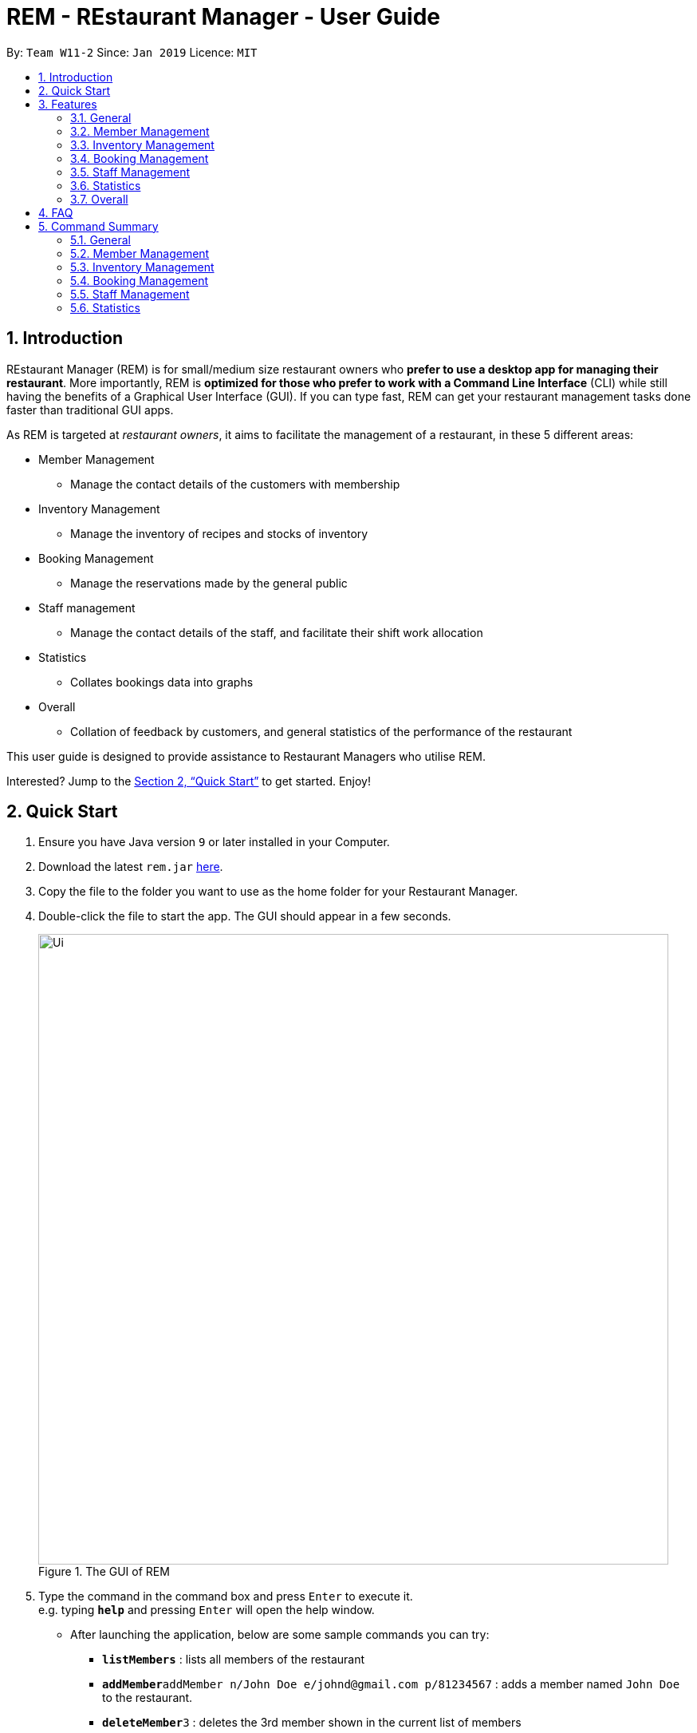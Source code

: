 = REM - REstaurant Manager - User Guide
:site-section: UserGuide
:toc:
:toc-title:
:toc-placement: preamble
:sectnums:
:imagesDir: images
:stylesDir: stylesheets
:xrefstyle: full
:experimental:
ifdef::env-github[]
:tip-caption: :bulb:
:note-caption: :information_source:
endif::[]
:repoURL: https://github.com/cs2103-ay1819S2-w11-2/main

By: `Team W11-2`      Since: `Jan 2019`      Licence: `MIT`

== Introduction

REstaurant Manager (REM) is for small/medium size restaurant owners who *prefer to use a desktop app for managing their restaurant*. More importantly, REM is *optimized for those who prefer to work with a Command Line Interface* (CLI) while still having the benefits of a Graphical User Interface (GUI). If you can type fast, REM can get your restaurant management tasks done faster than traditional GUI apps.

As REM is targeted at _restaurant owners_, it aims to facilitate the management of a restaurant, in these 5 different areas:

* Member Management
    ** Manage the contact details of the customers with membership
* Inventory Management
    ** Manage the inventory of recipes and stocks of inventory
* Booking Management
    ** Manage the reservations made by the general public
* Staff management
    ** Manage the contact details of the staff, and facilitate their shift work allocation
* Statistics
    ** Collates bookings data into graphs
* Overall
    ** Collation of feedback by customers, and general statistics of the performance of the restaurant

This user guide is designed to provide assistance to Restaurant Managers who utilise REM.

Interested? Jump to the <<Quick Start>> to get started. Enjoy!

== Quick Start

.  Ensure you have Java version `9` or later installed in your Computer.
.  Download the latest `rem.jar` link:{repoURL}/releases[here].
.  Copy the file to the folder you want to use as the home folder for your Restaurant Manager.
.  Double-click the file to start the app. The GUI should appear in a few seconds.
+
.The GUI of REM
image::Ui.png[width="790"]
+
.  Type the command in the command box and press kbd:[Enter] to execute it. +
e.g. typing *`help`* and pressing kbd:[Enter] will open the help window.
** After launching the application, below are some sample commands you can try:

* *`listMembers`* : lists all members of the restaurant
* **`addMember`**`addMember n/John Doe e/johnd@gmail.com p/81234567` : adds a member named `John Doe` to the restaurant.
* **`deleteMember`**`3` : deletes the 3rd member shown in the current list of members
* *`exit`* : exits the app

.  You can refer to <<Features>> for details of each command.

[[Features]]
== Features
====
*Command Format*

* Commands begin with the intended task, followed by a number of parameters preceded by a key (comprised of a one or more letters and forward slash, for example, `n/`). The intended task is non case-sensitive in the program and can be typed quickly as (for example, `addMember` can be typed as `addmember`), but is written in this manner in the user guide for greater readability.
* Words in UPPER_CASE are the parameters to be supplied by the user. For example, `CUSTOMER_NAME`, `EMAIL` and `PHONE_NUMBER` in the command below are the parameters to be supplied by the user.
    ** `addMember n/CUSTOMER_NAME e/EMAIL p/PHONE_NUMBER`.
* Parameters in square brackets are optional parameters and can be omitted. For example, `LOYALTY_POINTS` below is an optional parameter.
    ** `addMember n/CUSTOMER_NAME e/EMAIL p/PHONE_NUMBER [l/LOYALTY_POINTS]`
* Parameters with `...` after them can be used multiple times (including zero times) in the command. For example, `INGREDIENT_INDEX&INGREDIENT_QUANTITY_IN_RECIPE` can be specified multiple times in the command below.
    ** `addRecipe r/RECIPE_NAME iq/INGREDIENT_INDEX&INGREDIENT_QUANTITY_IN_RECIPE ...`
* Parameters can be supplied in any order. For example, the following way of writing the `addMember` command above is also valid.
    ** `addMember p/PHONE_NUMBER n/CUSTOMER_NAME e/EMAIL`
====

=== General

==== Viewing help : `help`

Displays this user guide to the user.

Format: `help`

==== Exit: `exit`

Exits the program.

Format: `exit`

==== Clear: `clear`

Removes all data from REM.

Format: `clear`


==== Undoing previous command : `undo`

Restores the restaurant book to the state before the previous _undoable_ command was executed. +
Format: `undo`

[NOTE]
====
Undoable commands: those commands that modify the restaurant book's content (`add`, `delete`, `edit` and `clear`).
====

Examples:

* `deleteMember 1` +
`undo` (reverses the `deleteMember 1` command) +



* `deleteMember 1` +
`clear` +
`undo` (reverses the `clear` command) +
`undo` (reverses the `deleteMember 1` command) +

==== Redoing the previously undone command : `redo`

Reverses the most recent `undo` command. +
Format: `redo`

Examples:

* `deleteMember 1` +
`undo` (reverses the `deleteMember 1` command) +
`redo` (reapplies the `deleteMember 1` command) +

* `deleteMember 1` +
`redo` +
The `redo` command fails as there are no `undo` commands executed previously.

* `deleteMember 1` +
`clear` +
`undo` (reverses the `clear` command) +
`undo` (reverses the `deleteMember 1` command) +
`redo` (reapplies the `deleteMember 1` command) +
`redo` (reapplies the `clear` command) +


==== History: `history`

Lists commands entered, displayed from most recent to earliest.

Format: `history`

// tag::member[]
=== Member Management

==== Add Member: `addMember`

Adds a customer who signs up for membership.

Format: `addMember n/CUSTOMER_NAME e/EMAIL p/PHONE_NUMBER [l/LOYALTY_POINTS]` +
Shortcut: `am n/CUSTOMER_NAME e/EMAIL p/PHONE_NUMBER [l/LOYALTY_POINTS]`

****
• If loyalty points is not specified, it will be taken to be 0.
****

Example:

* `addMember n/John Doe e/johnd@gmail.com p/81234567 l/20`

==== List Members: `listMembers`
Lists all members whose names contain any of the list of words (case-insensitive) and who has at least the specified amount of loyalty points.

Format: `listMembers [n/NAME1 NAME2 ...] [l/LOYALTY_POINTS_MINIMUM]` +
Shortcut: `lm [n/NAME1 NAME2 ...] [l/LOYALTY_POINTS_MINIMUM]`

****
• If loyalty points is not specified, it will be taken to be 0.

• The search is case insensitive. e.g hans will match Hans

• The order of the keywords does not matter. e.g. Hans Bo will match Bo Hans

• Only full words will be matched e.g. Han will not match Hans

• Persons matching at least one keyword will be returned (i.e. OR search). e.g. Hans Bo will return Hans Gruber, Bo Yang

• If the name field is not specified, all names will match
****

Example:

* `listMembers n/Betsy Tim John`

Lists all members having names Betsy, Tim, or John.

* `listMembers l/10`

Lists all members with at least 10 loyalty points.

* `listMembers n/Betsy Tim l/6`

Lists all members having names Betsy or Tim, and with at least 6 loyalty points.

* `listMembers`

Lists all members.

==== Delete Members: `deleteMember`

Deletes the specified member from the management system. Note that this action also deletes all bookings made by the member.

Format: `deleteMember INDEX` +
Shortcut: `dm INDEX`

****
• Deletes the member at the specified `INDEX`. The index refers to the index number shown in the most recent listing.
****

Example:

* `listMembers`
+
`deleteMember 2`

Deletes the 2nd member in the restaurant book.

* `listMembers n/Betsy`
+
`deleteMember 1`

Deletes the 1st member in the results of the listMembers command.

==== Edit Member: `editMember`
Edits an existing member in the restaurant book.

Format: `editMember INDEX [n/NAME] [p/PHONE] [e/EMAIL] [l/LOYALTY_POINTS]` +
Shortcut: `em INDEX [n/NAME] [p/PHONE] [e/EMAIL] [l/LOYALTY_POINTS]`

****
• Edits the member at the specified `INDEX`. The index refers to the index number shown in the most recent listing.
****

Example:

* `editmember 1 p/91234567 e/johndoe@example.com`

Edits the phone number and email address of the 1st person to be `91234567` and `johndoe@example.com` respectively.

* `editmember 2 n/Betsy Crower`

Edits the name of the 2nd person to be Betsy Crower.

// end::member[]

==== Notify Via Email: `notifyEmail` `[coming in v2.0]`

Notifies all members with at least a minimum amount of loyalty points and with the specified email subscription settings.

Format: `notifyEmail [l/LOYALTY_POINTS_MINIMUM] [se/TRUE_FALSE]`

****
• If `l` not specified, it will be taken to be 0.

• If `se` is not specified, the email will be sent regardless of email subscription settings.

• After entering this command, an email window will appear, where the text body can be keyed in.
****

Example:

* `notifyEmail l/100 se/true`

==== Notify Via SMS: `notifySMS` `[coming in v2.0]`

Notifies all members with at least a minimum amount of loyalty points and with the specified SMS subscription settings.

Format: `notifySMS [l/LOYALTY_POINTS_MINIMUM] [ss/TRUE_FALSE]`

****
• If `l` not specified, it will be taken to be 0.

• If `ss` is not specified, the SMS will be sent regardless of SMS subscription settings.
****

Example:

* `notifySMS l/100 ss/true`

// tag::inventory[]
=== Inventory Management

==== List Ingredients: `listIngredients`

List all ingredients in the inventory that has ingredient name containing any of the key words inputted,
and has ingredient quantity falling below the ingredient warning amount.

Format: `listIngredients [in/INGREDIENT_NAME] [w/]` +
Shortcut: `li [in/INGREDIENT_NAME] [w/]`

****
• If `in/INGREDIENT_NAME` is present, all ingredients with name containing any of the key words inputted will be listed.

• If `w/` is present, all ingredients with quantity falling below warning amount will be listed.

• By default, when both `in/INGREDIENT_NAME` and `w/` are not present, `listIngredients` will list all ingredients.

****

Example:

* `listIngredients in/tomato`

All ingredients with name containing the word 'tomato' will be listed,
e.g. 'tomato sauce', 'tomato ketchup' will be listed.

* `listIngredients w/`

All ingredients with ingredient quantity falling below ingredient warning amount will be listed.

* `listIngredients in/tomato w/`

All ingredients with name containing the word 'tomato', and having ingredient quantity that falls below
ingredient warning amount will be listed.

==== Add Ingredient: `addIngredient`

Adds new ingredient into inventory. Previously not existing in inventory before.

Format: `addIngredient in/INGREDIENT_NAME u/INGREDIENT_UNIT [q/INGREDIENT_QUANTITY] [w/INGREDIENT_WARNING_AMOUNT]` +
Shortcut: `ai in/INGREDIENT_NAME u/INGREDIENT_UNIT [q/INGREDIENT_QUANTITY] [w/INGREDIENT_WARNING_AMOUNT]`

****
• `INGREDIENT_NAME` and `INGREDIENT_UNIT` must contain only alphabets and spaces, and must contain at least 2 characters of the alphabet. (i.e, `in/c` is not accepted while `in/ch` is).

• All leading whitespaces for `INGREDIENT_NAME` and `INGREDIENT_UNIT` will be trimmed.

• `INGREDIENT_QUANTITY` and `INGREDIENT_WARNING_AMOUNT` must be an integer between 0 and 2,147,483,647 inclusive.

• If `INGREDIENT_QUANTITY` or `INGREDIENT_WARNING_AMOUNT` is not specified, they are respectively set to 0.

• If user inputs the warning amount for the ingredient `w/INGREDIENT_WARNING_AMOUNT`, and when the quantity in inventory
falls below this stated amount, there is a need for restock of this ingredient.
Calling `listIngredients w/` will display all ingredients that fall below their corresponding warning values.
****

Example:

* `addIngredient in/chicken wings u/packets`

Adds new ingredient, chicken wings (with default ingredient quantity as 0), counted in terms of packets, into inventory.

* `addIngredient in/chicken wings q/10 u/packets`

Adds 10 packets of chicken wings into inventory.

* `addIngredient in/chicken wings q/10 u/packets w/2`

Adds 10 packets of chicken wing into inventory and when quantity in inventory falls below 2 packets, `listIngredients w/` will display chicken.


==== Delete Ingredient: `deleteIngredient`

Deletes the specified ingredient from the restaurant book. Note that this action also deletes all recipes that contain this ingredient, and all affected recipes will be shown upon deletion.

Format: `deleteIngredient INDEX` +
Shortcut: `di INDEX`

****
• The index refers to the index number shown in the most recent listing.
****

Example:

* `listIngredients` (returns chicken as 3rd index)
+
`deleteIngredient 3`

Delete chicken from inventory

==== Restock Ingredient: `restockIngredient`

Restock an ingredient in inventory, by a particular amount, based on specified `INDEX` via `listIngredients`.
Previously existing in inventory before.

Format: `restockIngredient i/INDEX q/INGREDIENT_QUANTITY` +
Shortcut: `ri i/INDEX q/INGREDIENT_QUANTITY`

****
• New ingredient quantity after `restockIngredient` command was called, must be an integer with value at most 2,147,483,647.
****

Example:

* `listIngredients` (returns chicken as 3rd index)
+
`restockIngredient i/3 q/10`

Increases the quantity of chickens by 10 in the inventory. Assuming that the previous quantity for chicken was 20, the new quantity
after `restockIngredient i/3 q/10` was called, will be 30.


==== Consume Ingredient: `consumeIngredient`

Consume a particular amount of ingredient from inventory, based on specified `INDEX` via `listIngredients`.

Format: `consumeIngredient i/INDEX q/INGREDIENT_QUANTITY` +
Shortcut: `ci i/INDEX q/INGREDIENT_QUANTITY`

****
• Ingredient quantity to be consumed must be at most the ingredient quantity present in the inventory.
New ingredient quantity after `consumeIngredient` command was called, must be non-negative.

****


Example:

* `listIngredients` (returns chicken as 3rd index)
+
`consumeIngredient i/3 q/10`

Decreases the quantity of chickens by 10 in the inventory. Assuming that the previous quantity for chicken was 20, the new quantity
                                                          after `consumeIngredient i/3 q/10` was called, will be 10.


==== Add Recipe: `addRecipe`

Add recipe of dish served at the restaurant.

Format: `addRecipe r/RECIPE_NAME iq/INDEX&INGREDIENT_QUANTITY__IN_RECIPE ...` +
Shortcut: `ar r/RECIPE_NAME iq/INDEX&INGREDIENT_QUANTITY__IN_RECIPE ...`

****
• The index refers to the index number shown in the most recent listing of ingredients in the ingredients panel.

• `RECIPE_NAME` must contain only alphabets and spaces, and must contain at least 2 characters of the alphabet. (i.e, `r/c` is not accepted while `r/ch` is).

• All leading whitespaces for `RECIPE_NAME` will be trimmed.

• `INGREDIENT_QUANTITY_IN_RECIPE` must be an integer between 1 and 2,147,483,647 inclusive, and refers to the quantity of
ingredient required in 1 serving of the recipe.

• There should be at least 1 ingredient `iq/INDEX&INGREDIENT_QUANTITY_IN_RECIPE` input.

• There cannot be duplicate ingredients in the recipe, i.e. there cannot be duplicate ingredient indexes inputted. (`addRecipe r/cheese fries iq/1&1 iq/2&1 iq/1&10` is rejected).

• Each ingredient input should have the format `iq/INDEX&NGREDIENT_QUANTITY_IN_RECIPE`
where ingredient index and quantity of ingredient in recipe is separated by &.
Both the ingredient index and quantity must be an whole number.

• Upon adding a new recipe, the number of servings of this recipe, according to the current ingredient quantity in inventory, is calculated
and displayed on the recipe panel. Upon  executing `restockIngredient` or `consumeIngredient`, the number of servings will be
automatically adjusted and displayed.
****

Example:

(Assuming that the restaurant book is empty.)

.  `addIngredient in/cheese u/slices q/20` +
   `addIngredient in/fries u/packets q/10`
   * These commands add cheese and fries into the ingredient panel. Upon success, the ingredient panel should look like this:
+
.Successfully adding 2 ingredients into restaurant book
image::addRecipe-addIngredientCommand.png[width=1000]

.  `addRecipe r/cheese fries iq/1&1 iq/2&1`
    • This command adds cheese fries into the recipe panel. For each serving of cheese fries, 1 slice of cheese and 1
    packet of fries is needed.
    • There are 20 slices of cheese sufficient for 20 servings of cheese fries, but only 10 packets of fries sufficient for 10 servings of cheese fries.
    Overall, there can only be 10 servings of cheese fries prepared. Upon success, the recipe panel should look like this:
+
.Successfully adding 1 recipe, displaying the number of servings possible.
image::addRecipe-successful.png[width=1000]

.  `restockIngredient i/2 q/10`
    • Restocks fries by 10 packets, and change in ingredient quantity of fries is reflected in ingredient's panel.
    • Now, there are 20 slices of cheese sufficient for 20 servings of cheese fries, and 20 packets of fries sufficient for 20 servings of cheese fries.
    Overall, there can be 20 servings of cheese fries prepared. Upon success, the recipe panel should look like this, with the reflected
    change in number of servings of cheese fries:
+
.Successfully restocking 1 ingredient, displays the new number of servings possible.
image::addRecipe-restockIngredient.png[width=1000]




==== Delete Recipe: `deleteRecipe`

Delete a recipe based on specified INDEX via `listRecipes`.

Format: `deleteRecipe INDEX` +
Shortcut:  `dr INDEX`

****
• Deletes the recipe at the specified `INDEX`. The index refers to the index number shown in the most recent listing of recipe.
****

Example:

* `deleteRecipe 3`

Delete recipe at index 3.

==== Recipe Summary `recipeSummary` `[coming in v2.0]`
Displays the number of servings that can be made for each recipe, calculated based on the current inventory
and the quantity required in each recipe.

Format: `recipeSummary`
// end::inventory[]

// tag::booking[]
=== Booking Management

The booking section models booking made by members.

* A booking consists of a member, a start time and an integer representing the number of persons coming to the restaurant.
* In this section, `TIME` parameters follow the yyyy-MM-ddTHH:mm (e.g. `2019-02-23T13:00` means 23 Feb 2019, 1300 hrs) or HH:mm (e.g. `12:00`) format. If the HH:mm format is used, the date is automatically chosen to be the current date at the point of command execution.
* For the exact specification of what date and time formats are allowed, please refer to the `LocalDateTime` and `LocalTime` class in Java.
* In order to ensure that the restaurant does not get overbooked, REM allows you to adjust the restaurant capacity. This capacity indicates the maximum number of customers that can be present in the restaurant at any given time. REM assumes that customers stay in the restaurant for 1 hour before leaving, although the end time is not displayed on screen.
* REM does not allow non-members to make bookings and every booking must correspond to a single member. If this member is deleted, all bookings made by the member will also be deleted.

==== List Booking: `listBookings` [Coming in v2.0]

View the current lists of bookings within a certain time frame

Format: `listBookings [ts/TIME_START] [te/TIME_END]` +

****
• The start and end times are optional arguments. If not specified, the list of all bookings (i.e. including future and past bookings) made so far will be displayed.
****

Example:

* `listBookings ts/2019-03-01T12:00 te/2019-03-04T15:00`

==== Update Restaurant Capacity: `updateCapacity`

Want to ensure that your restaurant does not get overbooked? Make sure to update the capacity of the restaurant accordingly.

Format: `updateCapacity NUMBER` +
Shortcut: `uc NUMBER`

****
• The default capacity of the restaurant is 200.
• If the capacity is full, the restaurant will not accept new bookings (refer to <<Create New Booking: `addBooking`, addBooking command >>).
****

Example:

* `updateCapacity 50`

This updates the restaurants to cater for a capacity of 50 customers. If any operation results in having more than 50 customers at any point in time, REM will show an error message indicating that the restaurant is full (unless the `updateCapacity` command is used again).

==== Add New Booking: `addBooking`

Creates a new booking.

Format: `addBooking c/CUSTOMER_INDEX n/NUMBER OF PERSONS ts/TIME_START` +
Shortcut: `ab c/CUSTOMER_INDEX n/NUMBER OF PERSONS ts/TIME_START`

****
• All bookings will last for 1 hour, although the end time is not shown in the UI.

• Customer INDEX refers to the index of the customer as displayed by the list.

• Bookings are a privileged feature restricted only to members. REM does not allow non-members to make bookings.

• If the booking is rejected due to capacity constraints, a message will appear suggesting an alternative timeslot. This timeslot is the earliest timeslot after the input date and time that can be accepted. Note that this does not automatically add the booking into REM- a separate `addBooking` command needs to be entered to accept the newly suggested timeslot.
****

Example (execute these commands in the order listed with no other commands inserted in between, starting with a list of at least 2 members and an initially empty list of bookings):

* `updateCapacity 10` (updates the restaurant capacity to 10)

* `addBooking c/1 n/7 ts/2019-04-07T12:00` (adds a booking for the first customer on the current list, on 7 Apr, at 1200 hrs)

* `addbooking c/2 n/7 ts/2019-04-07T11:30` (adds a booking for the second customer on the current list, on 7 Apr, at 1200 hrs)

This command will fail to execute. As bookings last for 1 hour, accepting this command will cause the restaurant to exceed the capacity of 10 customers at 2019-04-07T12:00 (in fact, 7+7=14 customers will be present if this command executes). Thus this booking is rejected.

.A pictorial representation showing why the capacity will be exceeded
image::capacityexplanation.png[width="600"]
The user may also notice that an alternative booking time of 2019-04-07T13:00 is suggested by REM. The suggested booking time is the next available slot after the input time (in this case, 2019-04-07T11:30) that can hold the booking of 7 members. In this case, the restaurant is only free at 2019-04-07T13:00 after the previous group of 7 customers leave (recall that bookings last for 1 hour).

The below screenshot shows what happens:

image::altbookingtime.png[width="800"]

==== Edit Booking: `editBooking`
Edits a booking by changing either the time, number of persons of both.

Format: `editBooking INDEX [ts/TIME_START] [n/NUMBER_OF_PERSONS]` +
Shortcut: `eb INDEX [ts/TIME_START] [n/NUMBER_OF_PERSONS]`

****
• Edits the booking at the specified `INDEX`. The index refers to the index number shown in the most recent listing. REM will not execute this operation if this causes capacity to be exceeded.
****

Example:

* `editBooking 3 ts/12:00 n/6`

Edits the booking at index 3, changing the booking time to 12:00 for 6 persons. Since the date was unspecified, the current date (at the point of entering the command) will be used.

* `editBooking 4 ts/2019-03-30T17:00`

Edits the booking at index 4, changing the booking time to 30 March 2019, 12:00. The number of persons remains unchanged as it was previously unspecified.

==== Delete Booking: `deleteBooking`
Deletes a booking.

Format: `deleteBooking INDEX` +
Shortcut: `db INDEX`

****
• Deletes the booking at the specified `INDEX`. The index refers to the index number shown in the most recent listing.
****

Example:

* `deleteBooking 3`

Deletes the booking with index 3.

// end::booking[]

// tag::staff[]

=== Staff Management

==== Add Staff: `addStaff`

Add a new staff member to the list of all staff.
The name of the new staff member must not be identical to the name of any existing staff member.

Format: `addStaff n/NAME p/PHONE e/EMAIL a/APPOINTMENT` +
Shortcut: `as n/NAME p/PHONE e/EMAIL a/APPOINTMENT`

****
* `NAME` must only contain alphanumeric characters and spaces.
* `PHONE` must contain only digits, and should be at least 3 digits long
* `EMAIL` must be a valid email address
* `APPOINTMENT` must only contain alphanumeric characters and spaces.
****

Example:

* `addStaff n/John Doe p/91234567 e/john@example.com a/Waiter`

Adds a new staff with name John Doe, phone number 91234567, email john@example.com and appointment Waiter to the restaurant.

==== List Staff: `listStaff`

Lists all staff members whose names and appointments contain a certain list of given keywords.

Format: `listStaff [n/NAME_1 NAME_2 ...] [a/APPOINTMENT_1 APPOINTMENT_2 ...]` +
Shortcut: `ls [n/NAME_1 NAME_2 ...] [a/APPOINTMENT_1 APPOINTMENT_2 ...]`

****
* Keywords should be separated by spaces.
* All leading, trailing and extra spaces in the list of keywords for `NAME` and `APPOINTMENT` will be ignored.
* Keywords are case-insensitive.
* The list of keywords for `NAME` and `APPOINTMENT` must only contain alphanumeric characters.
* Only staff members whose names contain the exact keywords and whose appointments contain the exact keywords will be displayed.
* If no keywords are provided for `NAME` or `APPOINTMENT`, then the corresponding field will be ignored in the filtering.
****

Example:

* `listStaff n/alice bob charlie a/cook`

Displays all staff members who are cooks, and whose names contain the words 'alice', 'bob' and 'charlie'.

==== Delete Staff: `deleteStaff`

Deletes the staff member with the specified index from the system.

Format: `deleteStaff INDEX` +
Shortcut: `ds INDEX`

****
* `INDEX` must be a valid index number in the most recent listing.
****

Example

* `deleteStaff 3`

Deletes the staff at index 3 shown in the most recent listing.

==== Edit Staff: `editStaff`

Edits the staff member with the specified index.

Format: `editStaff INDEX [n/NAME] [p/PHONE] [e/EMAIL] [a/APPOINTMENT]` +
Shortcut: `es INDEX [n/NAME] [p/PHONE] [e/EMAIL] [a/APPOINTMENT]`

****
* `INDEX` must be a valid index number in the most recent listing.
* The requirements for the optional fields `NAME`, `PHONE`, `EMAIL`, `APPOINTMENT` are identical to that of the addStaff command.
****

Example

* `editStaff 1 p/98765432 a/Manager`

Edits the staff at index 1 shown in the most recent listing, by changing the phone number to 97654321 and appointment to Manager.

==== Add Shift to Staff: `addShift`

Adds a shift to the shift roster of an existing staff member in the restaurant with the specified index.
The new shift added must start and end on different days of the week, must have a positive duration, and must not clash with any existing shift.

Format: `addShift INDEX sd/START_DAY_OF_WEEK ts/START_TIME ed/END_DAY_OF_WEEK te/END_TIME` +
Shortcut: `ash INDEX sd/START_DAY_OF_WEEK ts/START_TIME ed/END_DAY_OF_WEEK te/END_TIME`

****
* `START_DAY_OF_WEEK` and `END_DAY_OF_WEEK` must be one of `MONDAY`, `TUESDAY`, `WEDNESDAY`, `THURSDAY`, `FRIDAY`, `SATURDAY`, `SUNDAY`.
* `START_TIME` and `END_TIME` must be valid 24-hour time in `HH:MM` format.
****

Example:

* `addshift 1 sd/MONDAY ts/12:00 ed/MONDAY te/14:00`

Adds a shift from 12pm to 2pm every Monday to the roster of the staff member with index 1 shown in the most recent listing.

==== Delete Shift from Staff: `deleteShift`

Deletes a shift from the shift roster of an existing staff member in the restaurant with the specified index.
The shift to be deleted must exist in the specified staff member's shift roster.

Format: `deleteshift INDEX sd/START_DAY_OF_WEEK ts/START_TIME ed/END_DAY_OF_WEEK te/END_TIME` +
Shortcut: `dsh INDEX sd/START_DAY_OF_WEEK ts/START_TIME ed/END_DAY_OF_WEEK te/END_TIME`

****
* The requirements for the fields `START_DAY_OF_WEEK`, `START_TIME`, `END_DAY_OF_WEEK`, `END_TIME` are identical to that of the addShift command.
****

Example:

* `deleteshift 1 sd/TUESDAY ts/08:00 ed/TUESDAY te/10:30`

Deletes the shift from 8am to 10.30am every Tuesday from the roster of the staff member with index 1 shown in the most recent listing.

// end::staff[]

// tag::stats[]
=== Statistics

==== View bookings per day: `statsdays`

Displays the number of customers in bookings over the past few days in a bar graph.

Format: `statsdays DAYS` +
Shortcut: `sd DAYS`

****
• `DAYS` is an integer from 1 to 10000, inclusive

• The command considers all bookings from today's date to (todays's date - DAYS + 1)

• More days might be considered if necessary to make each bar represent the same number of days
****

Example:

* `statsdays 30`

==== View bookings per hour: `statstime`

Displays the number of customers in bookings over the past few days in a bar graph, grouped by hour of the day.

Format: `statstime DAYS` +
Shortcut: `st DAYS`

****
• `DAYS` is an integer from 1 to 10000, inclusive

• The command considers all bookings from today's date to (todays's date - DAYS + 1)
****

Example:

* `statstime 30`

// end::stats[]

=== Overall

==== View Feedback: `viewFeedback` [Coming in v2.0]

Lists all feedback submitted by customers.

Format: `viewFeedback`

==== Add Feedback: `addFeedback` [Coming in v2.0]

Adds a feedback submitted by a customer.

Format: `addFeedback FEEDBACK`

Example

* `addFeedback Good service and food!`

==== Add Rating: `addRating` [Coming in v2.0]

Adds a rating submitted by a customer. Ratings are on a 5 point scale.

Format: `addRating RATING`

****
• `RATING` is an integer from 1 to 5, inclusive.
****

Example

* `addRating 5`

==== View Graph Rating: `graphRating` [Coming in v2.0]

Displays a graph of average rating per month against months.

Format: `graphRating`

==== View Rating Statistics: `ratingStats` [Coming in v2.0]

Displays a summary of the overall rating statistics, such as the average rating and the rating distribution.

Format: `ratingStats`

== FAQ

*Q*: How do I transfer my data to another Computer? +
*A*: Install the app in the other computer and overwrite the empty data file it creates with the file that contains the data of your previous Restaurant Book folder.

== Command Summary

=== General

* *help* `help`

* *exit* `exit`

* *clear* `clear`

* *history* `history`

* *undo* `undo`

* *redo* `redo`



=== Member Management


* *addMember*
*** Format: `addMember n/CUSTOMER_NAME e/EMAIL p/PHONE_NUMBER [l/LOYALTY_POINTS]`
*** Shortcut: `am n/CUSTOMER_NAME e/EMAIL p/PHONE_NUMBER [l/LOYALTY_POINTS]`
*** e.g. ``addMember n/John Doe e/johnd@gmail.com p/81234567 l/20`

* *listMembers*
*** Format: `listMembers [n/NAME1 NAME2 ...] [l/LOYALTY_POINTS_MINIMUM]`
*** Shortcut: `lm [n/NAME1 NAME2 ...] [l/LOYALTY_POINTS_MINIMUM]`
*** e.g. `listMembers n/Betsy Tim l/6`

* *deleteMember*
*** Format: `deleteMember INDEX`
*** Shortcut: `dm INDEX`
*** e.g. `deleteMember 2`

* *editMember*
*** Format: `editMember INDEX [n/NAME] [p/PHONE] [e/EMAIL] [l/LOYALTY_POINTS]`
*** Shortcut: `em INDEX [n/NAME] [p/PHONE] [e/EMAIL] [l/LOYALTY_POINTS]`
*** e.g. `editmember 1 p/91234567 e/johndoe@example.com`



=== Inventory Management

* *listIngredients*
*** Format: `listIngredients [in/INGREDIENT_NAME] [w/]` +
*** Shortcut: `li [in/INGREDIENT_NAME] [w/]`
*** e.g. `listIngredients in/tomato w/`

* *addIngredient*
*** Format: `addIngredient in/INGREDIENT_NAME u/INGREDIENT_UNIT [q/INGREDIENT_QUANTITY] [w/INGREDIENT_WARNING_AMOUNT]`
*** Shortcut: `ai in/INGREDIENT_NAME u/INGREDIENT_UNIT [q/INGREDIENT_QUANTITY] [w/INGREDIENT_WARNING_AMOUNT]`
*** e.g. `addIngredient in/chicken u/full chickens q/100 w/10`

* *restockIngredient*
*** Format: `restockIngredient i/INGREDIENT_INDEX q/INGREDIENT_QUANTITY`
*** Shortcut: `ri i/INGREDIENT_INDEX q/INGREDIENT_QUANTITY`
*** e.g. `restockIngredient i/3 q/10`

* *consumeIngredient*
*** Format: `consumeIngredient i/INGREDIENT_INDEX q/INGREDIENT_QUANTITY`
*** Shortcut: `ci i/INGREDIENT_INDEX q/INGREDIENT_QUANTITY`
*** e.g. `consumeIngredient i/3 q/10`

* *deleteIngredient*
*** Format: `deleteIngredient INDEX`
*** Shortcut: `di INDEX`
*** e.g. `deleteIngredient 3`

* *addRecipe*
*** Format: `addRecipe r/RECIPE_NAME iq/INGREDIENT_INDEX&INGREDIENT_QUANTITY_IN_RECIPE ...`
*** Shortcut: `ar r/RECIPE_NAME iq/INGREDIENT_INDEX&INGREDIENT_QUANTITY_IN_RECIPE ...`
*** e.g. `addRecipe r/Chicken Rice iq/4&1 iq/9&3`

* *deleteRecipe*
*** Format: `deleteRecipe INDEX`
*** Shortcut: `dr INDEX`
*** e.g. `deleteRecipe 3`


=== Booking Management

* *updateCapacity*
*** Format: `updateCapacity NUMBER`
*** Shortcut: `uc NUMBER`
*** e.g. `updateCapacity 50`


* *addBooking*
*** Format: `addBooking c/CUSTOMER_INDEX n/NUMBER OF MEMBERS ts/TIME_START`
*** Shortcut: `ab c/CUSTOMER_INDEX n/NUMBER OF MEMBERS ts/TIME_START`
*** e.g. `addBooking c/1 n/7 ts/2019-04-07T12:00`

* *deleteBooking*
*** Format: `deleteBooking INDEX`
*** Shortcut: `db INDEX`
*** e.g. `deleteBooking 3`

* *editBooking*
*** Format: `editBooking INDEX [ts/TIME_START] [n/NUMBER_OF_PERSONS]`
*** Shortcut: `eb INDEX [ts/TIME_START] [n/NUMBER_OF_PERSONS]`
*** e.g. `editBooking 3 ts/12:00 n/6`

=== Staff Management

* *addStaff*
*** Format: `addStaff n/NAME p/PHONE e/EMAIL a/APPOINTMENT`
*** Shortcut: `as n/NAME p/PHONE e/EMAIL a/APPOINTMENT`
*** e.g. `addStaff n/John Doe p/91234567 e/john@example.com a/Waiter`

* *listStaff*
*** Format: `listStaff [n/NAME_1 NAME_2 ...] [a/APPOINTMENT_1 APPOINTMENT_2 ...]`
*** Shortcut: `ls [n/NAME_1 NAME_2 ...] [a/APPOINTMENT_1 APPOINTMENT_2 ...]`
*** e.g. `listStaff n/alice bob charlie a/cook`

* *deleteStaff*
*** Format: `deleteStaff INDEX`
*** Shortcut: `ds INDEX`
e.g. `deleteStaff 3`

* *editStaff*
*** Format: `editStaff INDEX [n/NAME] [p/PHONE] [e/EMAIL] [a/APPOINTMENT]`
*** Shortcut: `es INDEX [n/NAME] [p/PHONE] [e/EMAIL] [a/APPOINTMENT]`
*** e.g. `editStaff 1 p/98765432 a/Manager`

* *addShift*
*** Format: `addShift INDEX sd/START_DAY_OF_WEEK ts/START_TIME ed/END_DAY_OF_WEEK te/END_TIME`
*** Shortcut: `ash INDEX sd/START_DAY_OF_WEEK ts/START_TIME ed/END_DAY_OF_WEEK te/END_TIME`
*** e.g. `addshift 1 sd/MONDAY ts/12:00 ed/MONDAY te/14:00`

* *deleteShift*
*** Format: `deleteshift INDEX sd/START_DAY_OF_WEEK ts/START_TIME ed/END_DAY_OF_WEEK te/END_TIME`
*** Shortcut: `dsh INDEX sd/START_DAY_OF_WEEK ts/START_TIME ed/END_DAY_OF_WEEK te/END_TIME`
*** e.g. `deleteshift 1 sd/TUESDAY ts/08:00 ed/TUESDAY te/10:30`


=== Statistics

* *statsdays*
*** Format: `statsdays DAYS`
*** Shortcut: `sd DAYS`
*** e.g. `statsdays 30`

* *statstime*
*** Format: `statstime DAYS`
*** Shortcut: `st DAYS`
*** e.g. `statstime 30`


